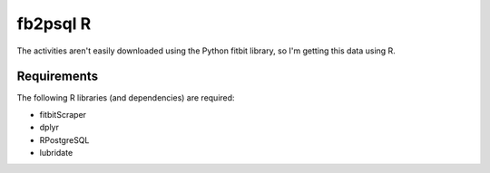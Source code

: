 fb2psql R
=========

The activities aren't easily downloaded using the Python fitbit library,
so I'm getting this data using R.

Requirements
------------

The following R libraries (and dependencies) are required:

* fitbitScraper
* dplyr
* RPostgreSQL
* lubridate

.. vim:ft=rst:fenc=utf-8:tw=72:ts=3:sw=3:sts=3

